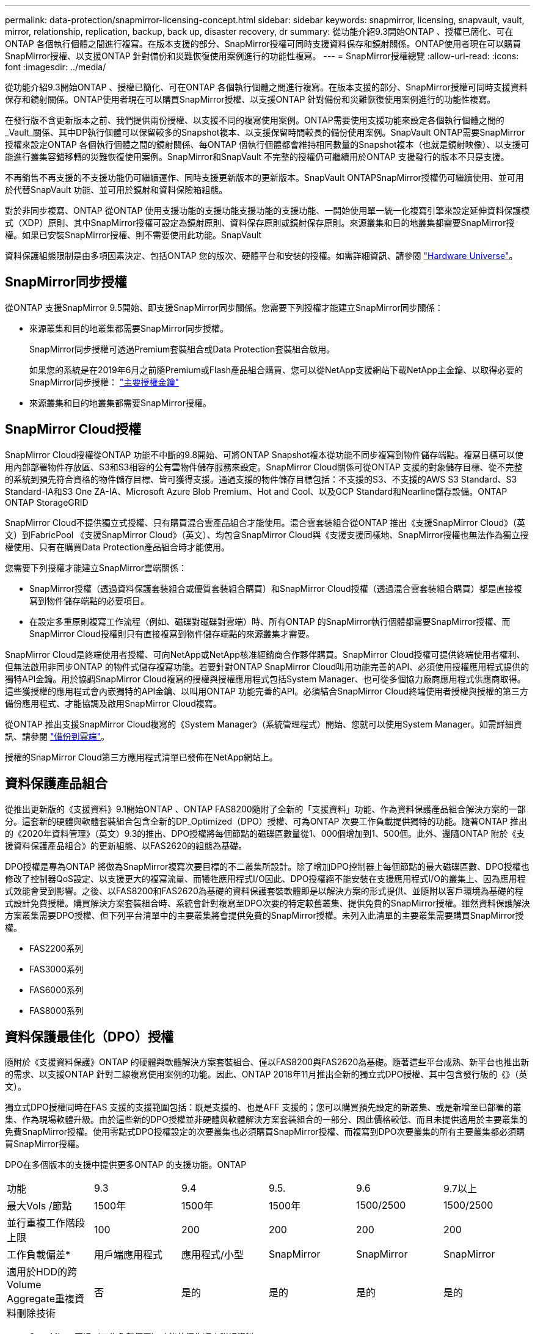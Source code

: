 ---
permalink: data-protection/snapmirror-licensing-concept.html 
sidebar: sidebar 
keywords: snapmirror, licensing, snapvault, vault, mirror, relationship, replication, backup, back up, disaster recovery, dr 
summary: 從功能介紹9.3開始ONTAP 、授權已簡化、可在ONTAP 各個執行個體之間進行複寫。在版本支援的部分、SnapMirror授權可同時支援資料保存和鏡射關係。ONTAP使用者現在可以購買SnapMirror授權、以支援ONTAP 針對備份和災難恢復使用案例進行的功能性複寫。 
---
= SnapMirror授權總覽
:allow-uri-read: 
:icons: font
:imagesdir: ../media/


[role="lead"]
從功能介紹9.3開始ONTAP 、授權已簡化、可在ONTAP 各個執行個體之間進行複寫。在版本支援的部分、SnapMirror授權可同時支援資料保存和鏡射關係。ONTAP使用者現在可以購買SnapMirror授權、以支援ONTAP 針對備份和災難恢復使用案例進行的功能性複寫。

在發行版不含更新版本之前、我們提供兩份授權、以支援不同的複寫使用案例。ONTAP需要使用支援功能來設定各個執行個體之間的_Vault_關係、其中DP執行個體可以保留較多的Snapshot複本、以支援保留時間較長的備份使用案例。SnapVault ONTAP需要SnapMirror授權來設定ONTAP 各個執行個體之間的鏡射關係、每ONTAP 個執行個體都會維持相同數量的Snapshot複本（也就是鏡射映像）、以支援可能進行叢集容錯移轉的災難恢復使用案例。SnapMirror和SnapVault 不完整的授權仍可繼續用於ONTAP 支援發行的版本不只是支援。

不再銷售不再支援的不支援功能仍可繼續運作、同時支援更新版本的更新版本。SnapVault ONTAPSnapMirror授權仍可繼續使用、並可用於代替SnapVault 功能、並可用於鏡射和資料保險箱組態。

對於非同步複寫、ONTAP 從ONTAP 使用支援功能的支援功能支援功能的支援功能、一開始使用單一統一化複寫引擎來設定延伸資料保護模式（XDP）原則、其中SnapMirror授權可設定為鏡射原則、資料保存原則或鏡射保存原則。來源叢集和目的地叢集都需要SnapMirror授權。如果已安裝SnapMirror授權、則不需要使用此功能。SnapVault

資料保護組態限制是由多項因素決定、包括ONTAP 您的版次、硬體平台和安裝的授權。如需詳細資訊、請參閱 https://hwu.netapp.com/["Hardware Universe"]。



== SnapMirror同步授權

從ONTAP 支援SnapMirror 9.5開始、即支援SnapMirror同步關係。您需要下列授權才能建立SnapMirror同步關係：

* 來源叢集和目的地叢集都需要SnapMirror同步授權。
+
SnapMirror同步授權可透過Premium套裝組合或Data Protection套裝組合啟用。

+
如果您的系統是在2019年6月之前隨Premium或Flash產品組合購買、您可以從NetApp支援網站下載NetApp主金鑰、以取得必要的SnapMirror同步授權： https://mysupport.netapp.com/NOW/knowledge/docs/olio/guides/master_lickey/["主要授權金鑰"]

* 來源叢集和目的地叢集都需要SnapMirror授權。




== SnapMirror Cloud授權

SnapMirror Cloud授權從ONTAP 功能不中斷的9.8開始、可將ONTAP Snapshot複本從功能不同步複寫到物件儲存端點。複寫目標可以使用內部部署物件存放區、S3和S3相容的公有雲物件儲存服務來設定。SnapMirror Cloud關係可從ONTAP 支援的對象儲存目標、從不完整的系統到預先符合資格的物件儲存目標、皆可獲得支援。通過支援的物件儲存目標包括：不支援的S3、不支援的AWS S3 Standard、S3 Standard-IA和S3 One ZA-IA、Microsoft Azure Blob Premium、Hot and Cool、以及GCP Standard和Nearline儲存設備。ONTAP ONTAP StorageGRID

SnapMirror Cloud不提供獨立式授權、只有購買混合雲產品組合才能使用。混合雲套裝組合從ONTAP 推出《支援SnapMirror Cloud》（英文）到FabricPool 《支援SnapMirror Cloud》（英文）、均包含SnapMirror Cloud與《支援支援同樣地、SnapMirror授權也無法作為獨立授權使用、只有在購買Data Protection產品組合時才能使用。

您需要下列授權才能建立SnapMirror雲端關係：

* SnapMirror授權（透過資料保護套裝組合或優質套裝組合購買）和SnapMirror Cloud授權（透過混合雲套裝組合購買）都是直接複寫到物件儲存端點的必要項目。
* 在設定多重原則複寫工作流程（例如、磁碟對磁碟對雲端）時、所有ONTAP 的SnapMirror執行個體都需要SnapMirror授權、而SnapMirror Cloud授權則只有直接複寫到物件儲存端點的來源叢集才需要。


SnapMirror Cloud是終端使用者授權、可向NetApp或NetApp核准經銷商合作夥伴購買。SnapMirror Cloud授權可提供終端使用者權利、但無法啟用非同步ONTAP 的物件式儲存複寫功能。若要針對ONTAP SnapMirror Cloud叫用功能完善的API、必須使用授權應用程式提供的獨特API金鑰。用於協調SnapMirror Cloud複寫的授權與授權應用程式包括System Manager、也可從多個協力廠商應用程式供應商取得。這些獲授權的應用程式會內嵌獨特的API金鑰、以叫用ONTAP 功能完善的API。必須結合SnapMirror Cloud終端使用者授權與授權的第三方備份應用程式、才能協調及啟用SnapMirror Cloud複寫。

從ONTAP 推出支援SnapMirror Cloud複寫的《System Manager》（系統管理程式）開始、您就可以使用System Manager。如需詳細資訊、請參閱 https://docs.netapp.com/us-en/ontap/task_dp_back_up_to_cloud.html["備份到雲端"]。

授權的SnapMirror Cloud第三方應用程式清單已發佈在NetApp網站上。



== 資料保護產品組合

從推出更新版的《支援資料》9.1開始ONTAP 、ONTAP FAS8200隨附了全新的「支援資料」功能、作為資料保護產品組合解決方案的一部分。這套新的硬體與軟體套裝組合包含全新的DP_Optimized（DPO）授權、可為ONTAP 次要工作負載提供獨特的功能。隨著ONTAP 推出的《2020年資料管理》（英文）9.3的推出、DPO授權將每個節點的磁碟區數量從1、000個增加到1、500個。此外、還隨ONTAP 附於《支援資料保護產品組合》的更新組態、以FAS2620的組態為基礎。

DPO授權是專為ONTAP 將做為SnapMirror複寫次要目標的不二叢集所設計。除了增加DPO控制器上每個節點的最大磁碟區數、DPO授權也修改了控制器QoS設定、以支援更大的複寫流量、而犧牲應用程式I/O因此、DPO授權絕不能安裝在支援應用程式I/O的叢集上、因為應用程式效能會受到影響。之後、以FAS8200和FAS2620為基礎的資料保護套裝軟體即是以解決方案的形式提供、並隨附以客戶環境為基礎的程式設計免費授權。購買解決方案套裝組合時、系統會針對複寫至DPO次要的特定較舊叢集、提供免費的SnapMirror授權。雖然資料保護解決方案叢集需要DPO授權、但下列平台清單中的主要叢集將會提供免費的SnapMirror授權。未列入此清單的主要叢集需要購買SnapMirror授權。

* FAS2200系列
* FAS3000系列
* FAS6000系列
* FAS8000系列




== 資料保護最佳化（DPO）授權

隨附於《支援資料保護》ONTAP 的硬體與軟體解決方案套裝組合、僅以FAS8200與FAS2620為基礎。隨著這些平台成熟、新平台也推出新的需求、以支援ONTAP 針對二線複寫使用案例的功能。因此、ONTAP 2018年11月推出全新的獨立式DPO授權、其中包含發行版的《》（英文）。

獨立式DPO授權同時在FAS 支援的支援範圍包括：既是支援的、也是AFF 支援的；您可以購買預先設定的新叢集、或是新增至已部署的叢集、作為現場軟體升級。由於這些新的DPO授權並非硬體與軟體解決方案套裝組合的一部分、因此價格較低、而且未提供適用於主要叢集的免費SnapMirror授權。使用零點式DPO授權設定的次要叢集也必須購買SnapMirror授權、而複寫到DPO次要叢集的所有主要叢集都必須購買SnapMirror授權。

DPO在多個版本的支援中提供更多ONTAP 的支援功能。ONTAP

[cols="6*"]
|===


| 功能 | 9.3 | 9.4 | 9.5. | 9.6 | 9.7以上 


| 最大Vols /節點  a| 
1500年
 a| 
1500年
 a| 
1500年
 a| 
1500/2500
 a| 
1500/2500



 a| 
並行重複工作階段上限
 a| 
100
 a| 
200
 a| 
200
 a| 
200
 a| 
200



 a| 
工作負載偏差*
 a| 
用戶端應用程式
 a| 
應用程式/小型
 a| 
SnapMirror
 a| 
SnapMirror
 a| 
SnapMirror



 a| 
適用於HDD的跨Volume Aggregate重複資料刪除技術
 a| 
否
 a| 
是的
 a| 
是的
 a| 
是的
 a| 
是的

|===
* SnapMirror回退（工作負載偏置）功能的優先順序詳細資料：
* 用戶端：叢集I/O優先順序設定為用戶端工作負載（正式作業應用程式）、而非SnapMirror流量。
* 相等：SnapMirror複寫要求的優先順序與正式作業應用程式的I/O相同。
* SnapMirror：所有SnapMirror I/O要求的優先順序都比正式作業應用程式的I/O高。


*表1：ONTAP 各個版本的各個節點的FlexVolumes上限*

[cols="7*"]
|===


|  | 9.2-9.5、不含DPO | 9.2-9.5（含DPO） | 9.6不含DPO | 9.6（採用DPO） | 9.7--9.9.1（不含DPO） | 9.9-9.9.1（含DPO） 


 a| 
FAS2620
 a| 
1000
 a| 
1500年
 a| 
1000
 a| 
1500年
 a| 
1000
 a| 
1500年



 a| 
FAS2650
 a| 
1000
 a| 
1500年
 a| 
1000
 a| 
1500年
 a| 
1000
 a| 
1500年



 a| 
FAS2720
 a| 
1000
 a| 
1500年
 a| 
1000
 a| 
1500年
 a| 
1000
 a| 
1500年



 a| 
FAS2750
 a| 
1000
 a| 
1500年
 a| 
1000
 a| 
1500年
 a| 
1000
 a| 
1500年



 a| 
A200
 a| 
1000
 a| 
1500年
 a| 
1000
 a| 
1500年
 a| 
1000
 a| 
1500年



 a| 
A220
 a| 
1000
 a| 
1500年
 a| 
1000
 a| 
1500年
 a| 
1000
 a| 
1500年



 a| 
FAS882/8300
 a| 
1000
 a| 
1500年
 a| 
1000
 a| 
2500
 a| 
1000
 a| 
2500



 a| 
A300
 a| 
1000
 a| 
1500年
 a| 
1000
 a| 
2500
 a| 
2500
 a| 
2500



 a| 
A400
 a| 
1000
 a| 
1500年
 a| 
1000
 a| 
2500
 a| 
2500
 a| 
2500



 a| 
FAS8700/9000
 a| 
1000
 a| 
1500年
 a| 
1000
 a| 
2500
 a| 
1000
 a| 
2500



 a| 
a700
 a| 
1000
 a| 
1500年
 a| 
1000
 a| 
2500
 a| 
2500
 a| 
2500



 a| 
A700s
 a| 
1000
 a| 
1500年
 a| 
1000
 a| 
2500
 a| 
2500
 a| 
2500



 a| 
A800
 a| 
1000
 a| 
1500年
 a| 
1000
 a| 
2500
 a| 
2500
 a| 
2500

|===
如需FlexVol 組態的最新版支援最大支援版的資訊、請參閱 https://hwu.netapp.com/["Hardware Universe"]。



== 所有新DPO安裝的考量事項

* 啟用後、DPO授權功能將無法停用或復原。
* 安裝DPO授權需要重新開機ONTAP 才能啟用還原或容錯移轉。
* DPO解決方案適用於二線儲存工作負載、可能會影響DPO叢集上的應用程式工作負載效能
* NetApp儲存平台機型的精選清單支援DPO授權。
* DPO功能因ONTAP 發行版本而異。請參閱相容性表以供參考。

